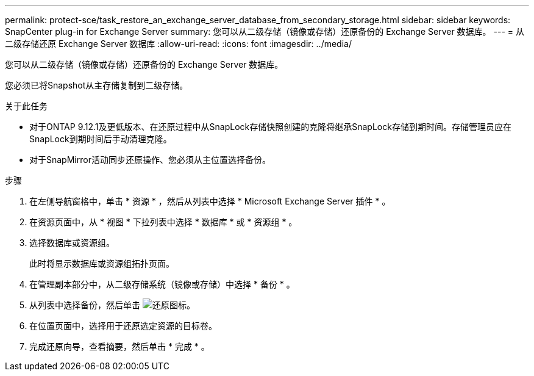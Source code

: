 ---
permalink: protect-sce/task_restore_an_exchange_server_database_from_secondary_storage.html 
sidebar: sidebar 
keywords: SnapCenter plug-in for Exchange Server 
summary: 您可以从二级存储（镜像或存储）还原备份的 Exchange Server 数据库。 
---
= 从二级存储还原 Exchange Server 数据库
:allow-uri-read: 
:icons: font
:imagesdir: ../media/


[role="lead"]
您可以从二级存储（镜像或存储）还原备份的 Exchange Server 数据库。

您必须已将Snapshot从主存储复制到二级存储。

.关于此任务
* 对于ONTAP 9.12.1及更低版本、在还原过程中从SnapLock存储快照创建的克隆将继承SnapLock存储到期时间。存储管理员应在SnapLock到期时间后手动清理克隆。
* 对于SnapMirror活动同步还原操作、您必须从主位置选择备份。


.步骤
. 在左侧导航窗格中，单击 * 资源 * ，然后从列表中选择 * Microsoft Exchange Server 插件 * 。
. 在资源页面中，从 * 视图 * 下拉列表中选择 * 数据库 * 或 * 资源组 * 。
. 选择数据库或资源组。
+
此时将显示数据库或资源组拓扑页面。

. 在管理副本部分中，从二级存储系统（镜像或存储）中选择 * 备份 * 。
. 从列表中选择备份，然后单击 image:../media/restore_icon.gif["还原图标"]。
. 在位置页面中，选择用于还原选定资源的目标卷。
. 完成还原向导，查看摘要，然后单击 * 完成 * 。

